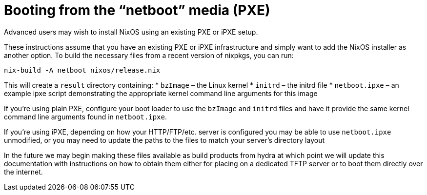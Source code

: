 [[_sec_booting_from_pxe]]
= Booting from the "`netboot`" media (PXE)


Advanced users may wish to install NixOS using an existing PXE or iPXE setup. 

These instructions assume that you have an existing PXE or iPXE infrastructure and simply want to add the NixOS installer as another option.
To build the necessary files from a recent version of nixpkgs, you can run: 

[source]
----

nix-build -A netboot nixos/release.nix
----


This will create a `result` directory containing: * `bzImage` – the Linux kernel * `initrd` – the initrd file * `netboot.ipxe` – an example ipxe script demonstrating the appropriate kernel command line arguments for this image 

If you`'re using plain PXE, configure your boot loader to use the `bzImage` and `initrd` files and have it provide the same kernel command line arguments found in ``netboot.ipxe``. 

If you`'re using iPXE, depending on how your HTTP/FTP/etc.
server is configured you may be able to use `netboot.ipxe` unmodified, or you may need to update the paths to the files to match your server`'s directory layout 

In the future we may begin making these files available as build products from hydra at which point we will update this documentation with instructions on how to obtain them either for placing on a dedicated TFTP server or to boot them directly over the internet. 